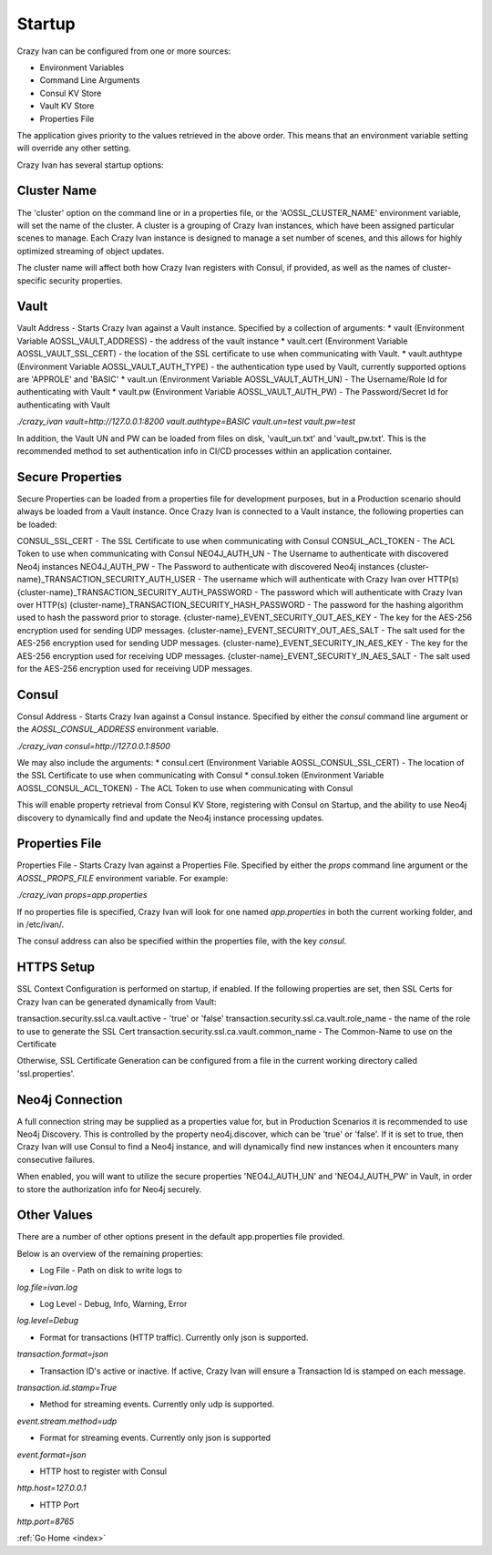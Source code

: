 .. _configuration:

Startup
=======

Crazy Ivan can be configured from one or more sources:

* Environment Variables
* Command Line Arguments
* Consul KV Store
* Vault KV Store
* Properties File

The application gives priority to the values retrieved in the above order.  This means
that an environment variable setting will override any other setting.

Crazy Ivan has several startup options:

Cluster Name
------------
The 'cluster' option on the command line or in a properties file, or the 'AOSSL_CLUSTER_NAME' environment variable,
will set the name of the cluster.  A cluster is a grouping of Crazy Ivan instances, which have been assigned particular
scenes to manage.  Each Crazy Ivan instance is designed to manage a set number of scenes, and this allows for highly
optimized streaming of object updates.

The cluster name will affect both how Crazy Ivan registers with Consul, if provided, as well as the names of
cluster-specific security properties.

Vault
-----
Vault Address - Starts Crazy Ivan against a Vault instance.  Specified by
a collection of arguments:
* vault (Environment Variable AOSSL_VAULT_ADDRESS) - the address of the vault instance
* vault.cert (Environment Variable AOSSL_VAULT_SSL_CERT) - the location of the SSL certificate to use when communicating with Vault.
* vault.authtype (Environment Variable AOSSL_VAULT_AUTH_TYPE) - the authentication type used by Vault, currently supported options are 'APPROLE' and 'BASIC'
* vault.un (Environment Variable AOSSL_VAULT_AUTH_UN) - The Username/Role Id for authenticating with Vault
* vault.pw (Environment Variable AOSSL_VAULT_AUTH_PW) - The Password/Secret Id for authenticating with Vault

`./crazy_ivan vault=http://127.0.0.1:8200 vault.authtype=BASIC vault.un=test vault.pw=test`

In addition, the Vault UN and PW can be loaded from files on disk, 'vault_un.txt' and 'vault_pw.txt'.  This is the recommended
method to set authentication info in CI/CD processes within an application container.

Secure Properties
-----------------
Secure Properties can be loaded from a properties file for development purposes, but in a
Production scenario should always be loaded from a Vault instance.  Once Crazy Ivan is connected
to a Vault instance, the following properties can be loaded:

CONSUL_SSL_CERT - The SSL Certificate to use when communicating with Consul
CONSUL_ACL_TOKEN - The ACL Token to use when communicating with Consul
NEO4J_AUTH_UN - The Username to authenticate with discovered Neo4j instances
NEO4J_AUTH_PW - The Password to authenticate with discovered Neo4j instances
{cluster-name}_TRANSACTION_SECURITY_AUTH_USER - The username which will authenticate with Crazy Ivan over HTTP(s)
{cluster-name}_TRANSACTION_SECURITY_AUTH_PASSWORD - The password which will authenticate with Crazy Ivan over HTTP(s)
{cluster-name}_TRANSACTION_SECURITY_HASH_PASSWORD - The password for the hashing algorithm used to hash the password prior to storage.
{cluster-name}_EVENT_SECURITY_OUT_AES_KEY - The key for the AES-256 encryption used for sending UDP messages.
{cluster-name}_EVENT_SECURITY_OUT_AES_SALT - The salt used for the AES-256 encryption used for sending UDP messages.
{cluster-name}_EVENT_SECURITY_IN_AES_KEY - The key for the AES-256 encryption used for receiving UDP messages.
{cluster-name}_EVENT_SECURITY_IN_AES_SALT - The salt used for the AES-256 encryption used for receiving UDP messages.

Consul
------
Consul Address - Starts Crazy Ivan against a Consul instance.  Specified by
either the `consul` command line argument or the `AOSSL_CONSUL_ADDRESS`
environment variable.

`./crazy_ivan consul=http://127.0.0.1:8500`

We may also include the arguments:
* consul.cert (Environment Variable AOSSL_CONSUL_SSL_CERT) - The location of the SSL Certificate to use when communicating with Consul
* consul.token (Environment Variable AOSSL_CONSUL_ACL_TOKEN) - The ACL Token to use when communicating with Consul

This will enable property retrieval from Consul KV Store, registering with Consul on Startup, and the ability to use
Neo4j discovery to dynamically find and update the Neo4j instance processing updates.

Properties File
---------------
Properties File - Starts Crazy Ivan against a Properties File.  Specified by either
the `props` command line argument or the `AOSSL_PROPS_FILE` environment variable.  For example:

`./crazy_ivan props=app.properties`

If no properties file is specified, Crazy Ivan will look for one named `app.properties` in both the
current working folder, and in /etc/ivan/.

The consul address can also be specified within the properties file, with the key `consul`.

HTTPS Setup
-----------
SSL Context Configuration is performed on startup, if enabled.  If the following properties
are set, then SSL Certs for Crazy Ivan can be generated dynamically from Vault:

transaction.security.ssl.ca.vault.active - 'true' or 'false'
transaction.security.ssl.ca.vault.role_name - the name of the role to use to generate the SSL Cert
transaction.security.ssl.ca.vault.common_name - The Common-Name to use on the Certificate

Otherwise, SSL Certificate Generation can be configured from a file in the current working directory called 'ssl.properties'.

Neo4j Connection
----------------
A full connection string may be supplied as a properties value for, but in Production Scenarios
it is recommended to use Neo4j Discovery.  This is controlled by the property neo4j.discover, which
can be 'true' or 'false'.  If it is set to true, then Crazy Ivan will use Consul to find a Neo4j
instance, and will dynamically find new instances when it encounters many consecutive failures.

When enabled, you will want to utilize the secure properties 'NEO4J_AUTH_UN' and 'NEO4J_AUTH_PW' in Vault,
in order to store the authorization info for Neo4j securely.

Other Values
------------

There are a number of other options present in the default app.properties file provided.

Below is an overview of the remaining properties:

* Log File - Path on disk to write logs to

`log.file=ivan.log`

* Log Level - Debug, Info, Warning, Error

`log.level=Debug`

* Format for transactions (HTTP traffic).  Currently only json is supported.

`transaction.format=json`

* Transaction ID's active or inactive.  If active, Crazy Ivan will ensure a Transaction Id is stamped on each message.

`transaction.id.stamp=True`

* Method for streaming events.  Currently only udp is supported.

`event.stream.method=udp`

* Format for streaming events.  Currently only json is supported

`event.format=json`

* HTTP host to register with Consul

`http.host=127.0.0.1`

* HTTP Port

`http.port=8765`

:ref:`Go Home <index>`

